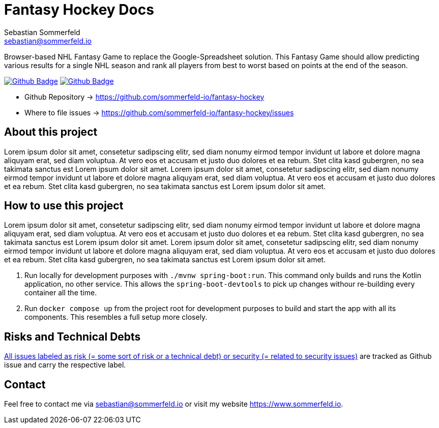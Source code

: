 = Fantasy Hockey Docs
Sebastian Sommerfeld <sebastian@sommerfeld.io>
:project-name: fantasy-hockey
:url-project: https://github.com/sommerfeld-io/{project-name}
:github-actions-url: {url-project}/actions/workflows
:job-pipeline: pipeline.yml
:job-generate-docs: generate-docs.yml
:badge: badge.svg

Browser-based NHL Fantasy Game to replace the Google-Spreadsheet solution. This Fantasy Game should allow predicting various results for a single NHL season and rank all players from best to worst based on points at the end of the season.

image:{github-actions-url}/{job-generate-docs}/{badge}[Github Badge, link={github-actions-url}/{job-generate-docs}]
image:{github-actions-url}/{job-pipeline}/{badge}[Github Badge, link={github-actions-url}/{job-pipeline}]

* Github Repository -> {url-project}
* Where to file issues -> {url-project}/issues

== About this project
Lorem ipsum dolor sit amet, consetetur sadipscing elitr, sed diam nonumy eirmod tempor invidunt ut labore et dolore magna aliquyam erat, sed diam voluptua. At vero eos et accusam et justo duo dolores et ea rebum. Stet clita kasd gubergren, no sea takimata sanctus est Lorem ipsum dolor sit amet. Lorem ipsum dolor sit amet, consetetur sadipscing elitr, sed diam nonumy eirmod tempor invidunt ut labore et dolore magna aliquyam erat, sed diam voluptua. At vero eos et accusam et justo duo dolores et ea rebum. Stet clita kasd gubergren, no sea takimata sanctus est Lorem ipsum dolor sit amet.

== How to use this project
Lorem ipsum dolor sit amet, consetetur sadipscing elitr, sed diam nonumy eirmod tempor invidunt ut labore et dolore magna aliquyam erat, sed diam voluptua. At vero eos et accusam et justo duo dolores et ea rebum. Stet clita kasd gubergren, no sea takimata sanctus est Lorem ipsum dolor sit amet. Lorem ipsum dolor sit amet, consetetur sadipscing elitr, sed diam nonumy eirmod tempor invidunt ut labore et dolore magna aliquyam erat, sed diam voluptua. At vero eos et accusam et justo duo dolores et ea rebum. Stet clita kasd gubergren, no sea takimata sanctus est Lorem ipsum dolor sit amet.

. Run locally for development purposes with `./mvnw spring-boot:run`. This command only builds and runs the Kotlin application, no other service. This allows the `spring-boot-devtools` to pick up changes withour re-building every container all the time.
. Run `docker compose up` from the project root for development purposes to build and start the app with all its components. This resembles a full setup more closely.

== Risks and Technical Debts
link:{url-project}/issues?q=is%3Aissue+label%3Asecurity%2Crisk+is%3Aopen[All issues labeled as risk (= some sort of risk or a technical debt) or security (= related to security issues)] are tracked as Github issue and carry the respective label.

== Contact
Feel free to contact me via sebastian@sommerfeld.io or visit my website https://www.sommerfeld.io.
